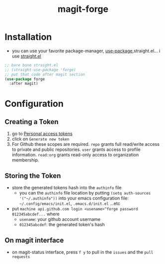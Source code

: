 :PROPERTIES:
:ID:       a225cd43-b13d-4829-8514-d4d32f1b2672
:END:
#+title: magit-forge
#+filetags: magit emacs

* Installation
- you can use your favorite package-manager, [[id:93a8e065-9ff0-4d67-b52c-97c71de4b33e][use-package]],straight.el... i use [[id:a29388de-adaa-4bc4-a9f9-5e033e476b59][straight.el]] 
#+begin_src emacs-lisp
  ;; bare bone straight.el
  ;; (straight-use-package 'forge)
  ;; put that code after magit section
  (use-package forge
    :after magit)
#+end_src
* Configuration
** Creating a Token
1) go to [[https:github.com/settings/tokens][Personal access tokens]]
2) click on ~Generate new token~
   [[file:img/forge/token_creating_process.png]]
3) For Github these scopes are required.
     ~repo~ grants full read/write access to private and public repositories.
     ~user~ grants access to profile information.
     ~read:org~ grants read-only access to organization membership.
** Storing the Token
- store the generated tokens hash into the ~authinfo~ file
  - you can the ~authinfo~ file location by putting ~(setq auth-sources '("~/.authinfo"))~
    into your emacs configuration file: ~~/.config/emacs/init.el~, ~.emacs.d/init.el~ ...etc
- put ~machine api.github.com login <usename>^forge password 012345abcdef...~ where
  - ~usename~: your github account username
  - ~012345abcdef~: the generated token's hash
    [[file:img/forge/token_created.png]]
** On magit interface
- on magit-status interface, press ~f y~ to pull in the ~issues~ and the ~pull requests~
  [[file:img/forge/emacs-issues-section.png]]
